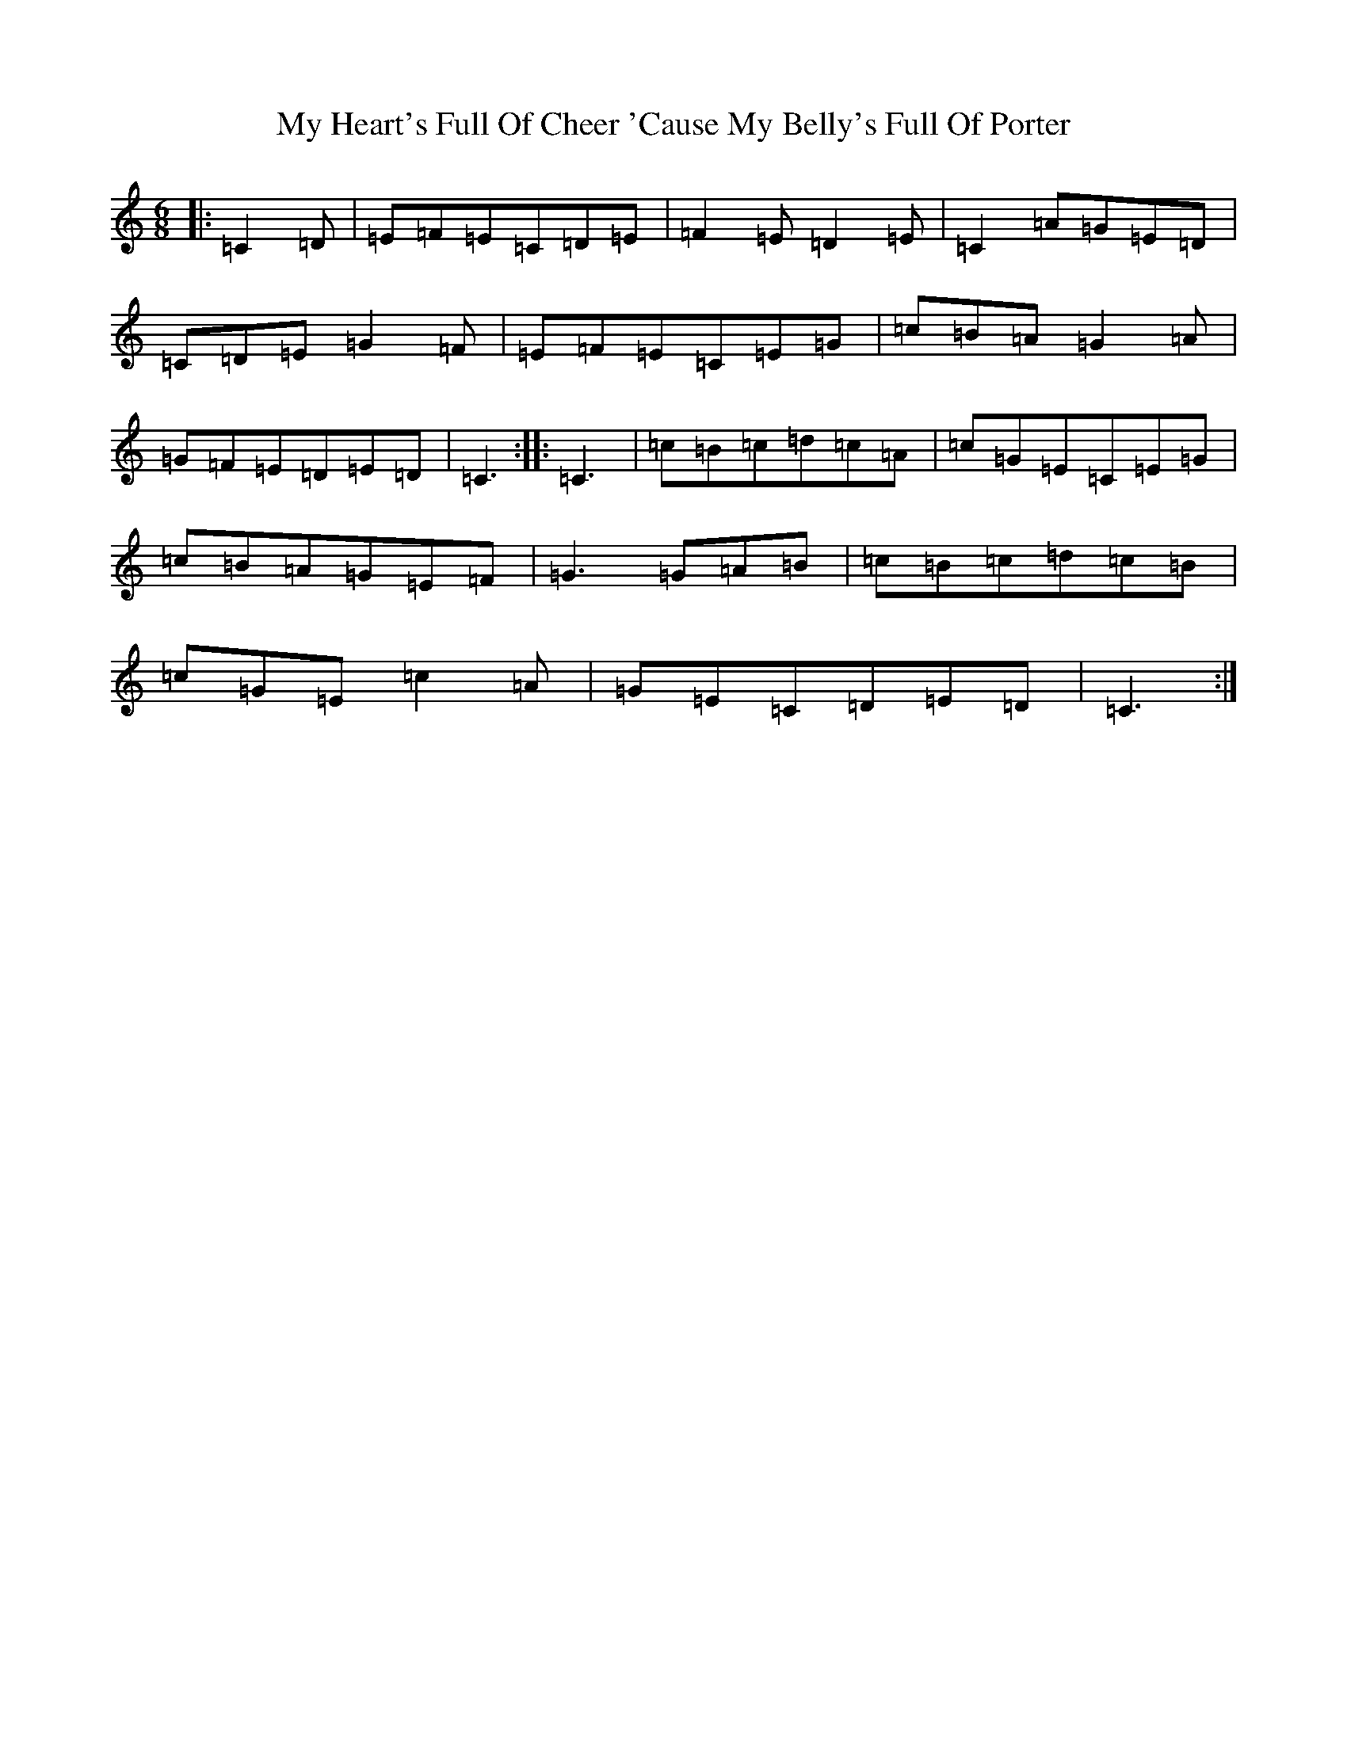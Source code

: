 X: 15153
T: My Heart's Full Of Cheer 'Cause My Belly's Full Of Porter
S: https://thesession.org/tunes/10630#setting10630
R: jig
M:6/8
L:1/8
K: C Major
|:=C2=D|=E=F=E=C=D=E|=F2=E=D2=E|=C2=A=G=E=D|=C=D=E=G2=F|=E=F=E=C=E=G|=c=B=A=G2=A|=G=F=E=D=E=D|=C3:||:=C3|=c=B=c=d=c=A|=c=G=E=C=E=G|=c=B=A=G=E=F|=G3=G=A=B|=c=B=c=d=c=B|=c=G=E=c2=A|=G=E=C=D=E=D|=C3:|